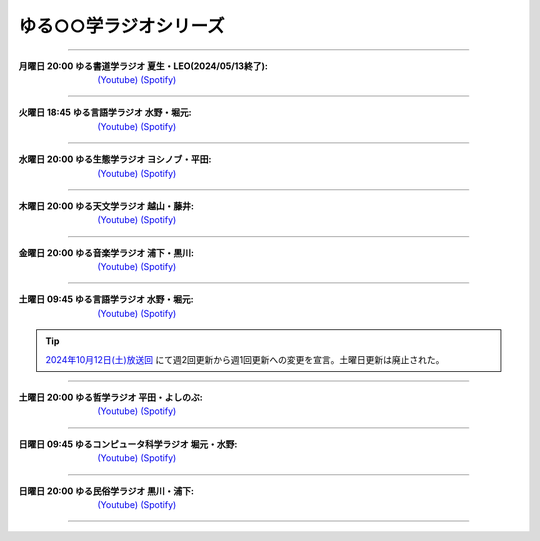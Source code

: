 ゆる○○学ラジオシリーズ
========================================
----

.. image:: https://yt3.googleusercontent.com/sqcPoHsH_ngGs4BCeOOfQ_PZ_QgWGMrF2_V9KPswiV04kK6J-UR-8dDy_ITCRHS2UsBWeFP2aKs=s176-c-k-c0x00ffffff-no-rj-mo
  :width: 15%

:月曜日 20:00 ゆる書道学ラジオ 夏生・LEO(2024/05/13終了):  `(Youtube) <https://www.youtube.com/@yurushodo>`_ `(Spotify) <https://open.spotify.com/show/03kMZOoIJS9ybknZGv3zXc>`_


----


.. image:: https://yt3.googleusercontent.com/ytc/AL5GRJVShqVAxQHHtePD96yUOGgBQwiTm9LC0Qzw95rZ=s176-c-k-c0x00ffffff-no-rj-mo
  :width: 15%

:火曜日 18:45 ゆる言語学ラジオ 水野・堀元:  `(Youtube) <https://www.youtube.com/@yurugengo>`_ `(Spotify) <https://open.spotify.com/show/3nBZ3AgBAfSYdHbpJflIHZ>`_

----

.. image:: https://yt3.googleusercontent.com/nHdrv1_n-CUo6DDj6NfwophzRzuhlsJkk4Vb_sULd-Ip-CPwnTEBLeG7UTNCPxXAwk5iscypfQ=s176-c-k-c0x00ffffff-no-rj-mo
  :width: 15%

:水曜日 20:00 ゆる生態学ラジオ ヨシノブ・平田:  `(Youtube) <https://www.youtube.com/@yuruseitai>`_ `(Spotify) <https://open.spotify.com/show/7tTeHy7MjTGmrFrPGmjwMz?si=0cf44d1334d642cd>`_ 

----

.. image:: https://yt3.googleusercontent.com/-XqEWKloLA9eZMWiVstaFNuJplN_kHAWjSegZDcvwaLsAzJ034Ic_ot_oaWBmiiRNLGmPQ8swg=s176-c-k-c0x00ffffff-no-rj-mo
  :width: 15%

:木曜日 20:00 ゆる天文学ラジオ 越山・藤井:  `(Youtube) <https://www.youtube.com/@yurutenmon>`_ `(Spotify) <https://open.spotify.com/show/6CGctNRBpOJmNPPSbvGV51>`_

----

.. image:: https://yt3.googleusercontent.com/RGX03Gz2RN9RDCg0gaVNoZTUkk40upC_pXaoxtIoYUzceUSDVZHM1boXEKz7KnGJv2ancKWA=s176-c-k-c0x00ffffff-no-rj-mo
  :width: 15%

:金曜日 20:00 ゆる音楽学ラジオ 浦下・黒川:  `(Youtube) <https://www.youtube.com/@yuruongaku>`_ `(Spotify) <https://open.spotify.com/show/7Ba89bnuEW0pyMeUbGR3oT>`_ 

----


.. image:: https://yt3.googleusercontent.com/ytc/AL5GRJVShqVAxQHHtePD96yUOGgBQwiTm9LC0Qzw95rZ=s176-c-k-c0x00ffffff-no-rj-mo
  :width: 15%

:土曜日 09:45 ゆる言語学ラジオ 水野・堀元:  `(Youtube) <https://www.youtube.com/@yurugengo>`_ `(Spotify) <https://open.spotify.com/show/3nBZ3AgBAfSYdHbpJflIHZ>`_ 

.. tip::  `2024年10月12日(土)放送回 <https://youtu.be/Ui0nA0CHfcs>`_ にて週2回更新から週1回更新への変更を宣言。土曜日更新は廃止された。


----

.. image:: https://yt3.googleusercontent.com/m8S-8S3ZB7HXJKCKSpGKAF793AuQJMn6jsBrzjka1FqTMGfHc42f7UZkyy0JpzUOkUwCqFKTgws=s176-c-k-c0x00ffffff-no-rj
  :width: 15%

:土曜日 20:00 ゆる哲学ラジオ 平田・よしのぶ:  `(Youtube) <https://www.youtube.com/@yurutetsugaku>`_ `(Spotify) <https://open.spotify.com/show/7t8NNVqRiisEHL4HG9tArT>`_

----

.. image:: https://yt3.googleusercontent.com/you2-ajvNLHCruBWjijWR5tid6EN7KRQF_NDLu83-ORsMlVElfPLf44pyQaHeqHJO4QfRnBK=s88-c-k-c0x00ffffff-no-rj
  :width: 15%

:日曜日 09:45 ゆるコンピュータ科学ラジオ 堀元・水野:  `(Youtube) <https://www.youtube.com/@yurucom>`_ `(Spotify) <https://open.spotify.com/show/32qgIhAHYnseWxiGyrFzSt>`_ 

----

.. image:: https://yt3.googleusercontent.com/sEPmeL_JplOo8jGpY9JAVMUMljD8CgrYk3QDzRE9OWhmy1uXJiEUrWR5VU_j_KS1ofc_YTJaHg=s176-c-k-c0x00ffffff-no-rj-mo
  :width: 15%

:日曜日 20:00 ゆる民俗学ラジオ 黒川・浦下:  `(Youtube) <https://www.youtube.com/@yuruminzoku>`_ `(Spotify) <https://open.spotify.com/show/2OPaWdgRVuUv5jLeFBViDU>`_ 

----

